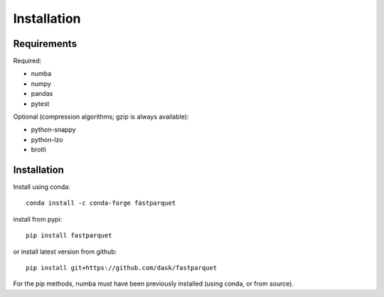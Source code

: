 Installation
============

Requirements
------------

Required:

- numba
- numpy
- pandas
- pytest

Optional (compression algorithms; gzip is always available):

- python-snappy
- python-lzo
- brotli

Installation
------------

Install using conda::

   conda install -c conda-forge fastparquet

install from pypi::

   pip install fastparquet

or install latest version from github::

   pip install git+https://github.com/dask/fastparquet

For the pip methods, numba must have been previously installed (using conda, or from source).

